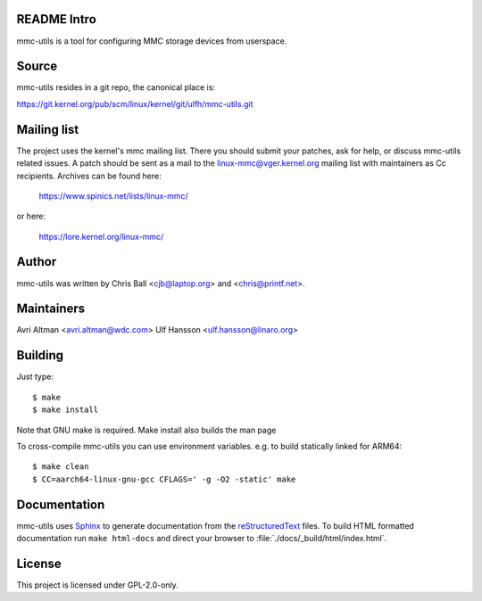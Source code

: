 .. SPDX-License-Identifier: GPL-2.0-only

README Intro
--------------------

mmc-utils is a tool for configuring MMC storage devices from userspace.


Source
------

mmc-utils resides in a git repo, the canonical place is:

https://git.kernel.org/pub/scm/linux/kernel/git/ulfh/mmc-utils.git


Mailing list
------------

The project uses the kernel's mmc mailing list.  There you should submit your
patches, ask for help, or discuss mmc-utils related issues. A patch should be
sent as a mail to the linux-mmc@vger.kernel.org mailing list with maintainers
as Cc recipients.  Archives can be found here:

    https://www.spinics.net/lists/linux-mmc/

or here:

    https://lore.kernel.org/linux-mmc/


Author
------

mmc-utils was written by Chris Ball <cjb@laptop.org> and <chris@printf.net>.


Maintainers
-----------

Avri Altman <avri.altman@wdc.com>
Ulf Hansson <ulf.hansson@linaro.org>


Building
--------

Just type::

 $ make
 $ make install

Note that GNU make is required.  Make install also builds the man page

To cross-compile mmc-utils you can use environment variables. e.g. to build
statically linked for ARM64::

 $ make clean
 $ CC=aarch64-linux-gnu-gcc CFLAGS=' -g -O2 -static' make


Documentation
-------------

mmc-utils uses Sphinx_ to generate documentation from the reStructuredText_ files.
To build HTML formatted documentation run ``make html-docs`` and direct your
browser to :file:`./docs/_build/html/index.html`.

.. _reStructuredText: https://www.sphinx-doc.org/rest.html
.. _Sphinx: https://www.sphinx-doc.org


License
-------

This project is licensed under GPL-2.0-only.
